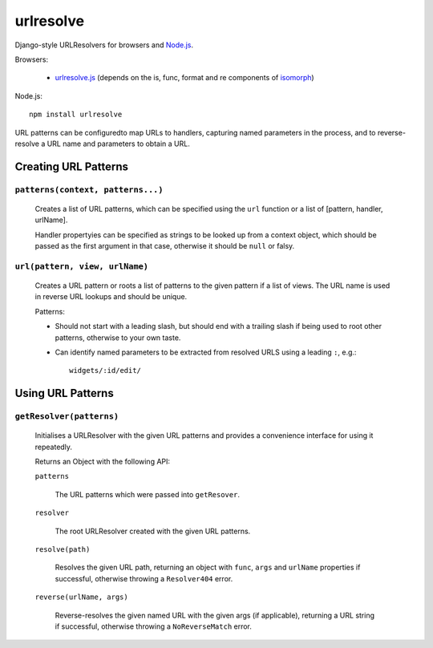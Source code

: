 ==========
urlresolve
==========

Django-style URLResolvers for browsers and `Node.js`_.

Browsers:

   * `urlresolve.js`_ (depends on the is, func, format and re components of `isomorph`_)

Node.js::

   npm install urlresolve

URL patterns can be configuredto map URLs to handlers, capturing named
parameters in the process, and to reverse-resolve a URL name and parameters
to obtain a URL.

.. _`Node.js`: http://nodejs.org
.. _`urlresolve.js`: https://raw.github.com/insin/urlresolve/master/urlresolve.js
.. _`isomorph`: https://github.com/insin/isomorph

Creating URL Patterns
=====================

``patterns(context, patterns...)``
----------------------------------

   Creates a list of URL patterns, which can be specified using the ``url``
   function or a list of [pattern, handler, urlName].

   Handler propertyies can be specified as strings to be looked up from a
   context object, which should be passed as the first argument in that case,
   otherwise it should be ``null`` or falsy.

``url(pattern, view, urlName)``
-------------------------------

   Creates a URL pattern or roots a list of patterns to the given pattern if
   a list of views. The URL name is used in reverse URL lookups and should be
   unique.

   Patterns:

   * Should not start with a leading slash, but should end with a trailing slash
     if being used to root other patterns, otherwise to your own taste.

   * Can identify named parameters to be extracted from resolved URLS using a
     leading ``:``, e.g.::

        widgets/:id/edit/

Using URL Patterns
==================

``getResolver(patterns)``
-------------------------

   Initialises a URLResolver with the given URL patterns and provides a
   convenience interface for using it repeatedly.

   Returns an Object with the following API:

   ``patterns``

      The URL patterns which were passed into ``getResover``.

   ``resolver``

      The root URLResolver created with the given URL patterns.

   ``resolve(path)``

      Resolves the given URL path, returning an object with ``func``, ``args`` and
      ``urlName`` properties if successful, otherwise throwing a ``Resolver404``
      error.

   ``reverse(urlName, args)``

      Reverse-resolves the given named URL with the given args (if applicable),
      returning a URL string if successful, otherwise throwing a ``NoReverseMatch``
      error.
